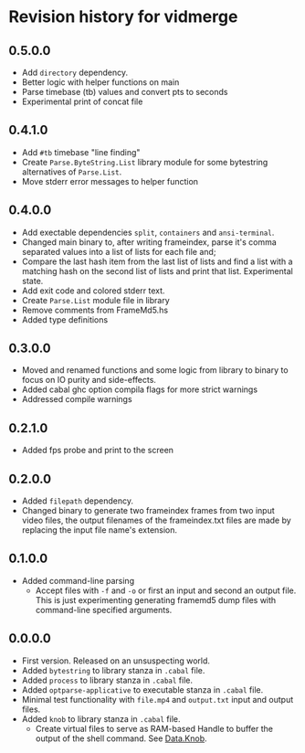 * Revision history for vidmerge

** 0.5.0.0
# [2023-07-05 Wed 20:05:43 -03]
- Add =directory= dependency.
- Better logic with helper functions on main
- Parse timebase (tb) values and convert pts to seconds
- Experimental print of concat file

** 0.4.1.0
# [2023-07-03 Mon 14:19:10 -03]
- Add =#tb= timebase "line finding"
- Create =Parse.ByteString.List= library module for some bytestring
  alternatives of =Parse.List=.
- Move stderr error messages to helper function

** 0.4.0.0
# [2023-07-03 Mon 02:00:15 -03]

- Add exectable dependencies =split=, =containers= and =ansi-terminal=.
- Changed main binary to, after writing frameindex, parse it's comma
  separated values into a list of lists for each file and;
- Compare the last hash item from the last list of lists and find a
  list with a matching hash on the second list of lists and print that
  list.
  Experimental state.
- Add exit code and colored stderr text.
- Create =Parse.List= module file in library
- Remove comments from FrameMd5.hs
- Added type definitions

** 0.3.0.0
# [2023-07-02 Sun 15:14:56 -03]
- Moved and renamed functions and some logic from library to binary to
  focus on IO purity and side-effects.
- Added cabal ghc option compila flags for more strict warnings
- Addressed compile warnings

** 0.2.1.0
# [2023-07-02 Sun 00:00:59 -03]
- Added fps probe and print to the screen

** 0.2.0.0
# [2023-06-30 Fri 20:31:15 -03]
- Added =filepath= dependency.
- Changed binary to generate two frameindex frames from two input
  video files, the output filenames of the frameindex.txt files are
  made by replacing the input file name's extension.

** 0.1.0.0
# [2023-06-29]
- Added command-line parsing
  + Accept files with =-f= and =-o= or first an input and second an
    output file. This is just experimenting generating framemd5 dump
    files with command-line specified arguments.

** 0.0.0.0
# [2023-06-29]
- First version. Released on an unsuspecting world.
- Added =bytestring= to library stanza in =.cabal= file.
- Added =process= to library stanza in =.cabal= file.
- Added =optparse-applicative= to executable stanza in =.cabal= file.
- Minimal test functionality with =file.mp4= and =output.txt= input and
  output files.
- Added =knob= to library stanza in =.cabal= file.
  + Create virtual files to serve as RAM-based Handle to buffer the
    output of the shell command. See [[https://hackage.haskell.org/package/knob-0.2.2/docs/Data-Knob.html][Data.Knob]].

